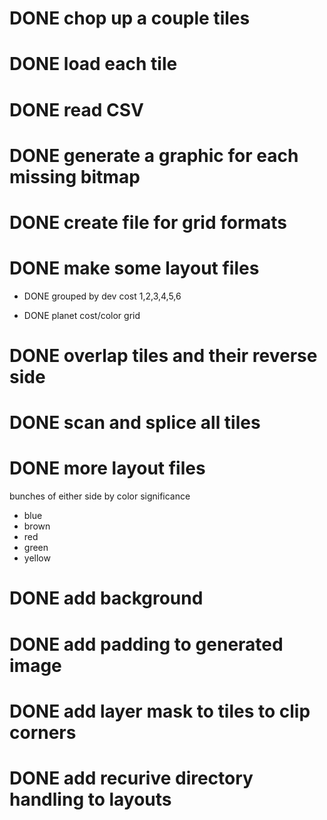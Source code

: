 
* DONE chop up a couple tiles

* DONE load each tile

* DONE read CSV

* DONE generate a graphic for each missing bitmap

* DONE create file for grid formats

* DONE make some layout files

- DONE grouped by dev cost 1,2,3,4,5,6

- DONE planet cost/color grid

* DONE overlap tiles and their reverse side

* DONE scan and splice all tiles

* DONE more layout files

bunches of either side by color significance

- blue
- brown
- red
- green
- yellow

* DONE add background

* DONE add padding to generated image

* DONE add layer mask to tiles to clip corners

* DONE add recurive directory handling to layouts
